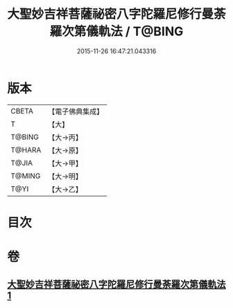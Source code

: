 #+TITLE: 大聖妙吉祥菩薩祕密八字陀羅尼修行曼荼羅次第儀軌法 / T@BING
#+DATE: 2015-11-26 16:47:21.043316
* 版本
 |     CBETA|【電子佛典集成】|
 |         T|【大】     |
 |    T@BING|【大→丙】   |
 |    T@HARA|【大→原】   |
 |     T@JIA|【大→甲】   |
 |    T@MING|【大→明】   |
 |      T@YI|【大→乙】   |

* 目次
* 卷
** [[file:KR6j0409_001.txt][大聖妙吉祥菩薩祕密八字陀羅尼修行曼荼羅次第儀軌法 1]]
